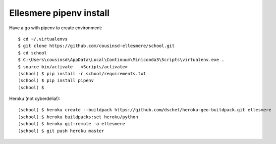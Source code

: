 Ellesmere pipenv install
========================

Have a go with pipenv to create environment::

    $ cd ~/.virtualenvs
    $ git clone https://github.com/cousinsd-ellesmere/school.git
    $ cd school
    $ C:\Users\cousinsd\AppData\Local\Continuum\Miniconda3\Scripts\virtualenv.exe .
    $ source bin/activate   <Scripts/activate>
    (school) $ pip install -r school/requirements.txt
    (school) $ pip install pipenv
    (school) $ 

Heroku (not cyberdelia!)::

    (school) $ heroku create --buildpack https://github.com/dschet/heroku-geo-buildpack.git ellesmere
    (school) $ heroku buildpacks:set heroku/python
    (school) $ heroku git:remote -a ellesmere
    (school) $ git push heroku master
